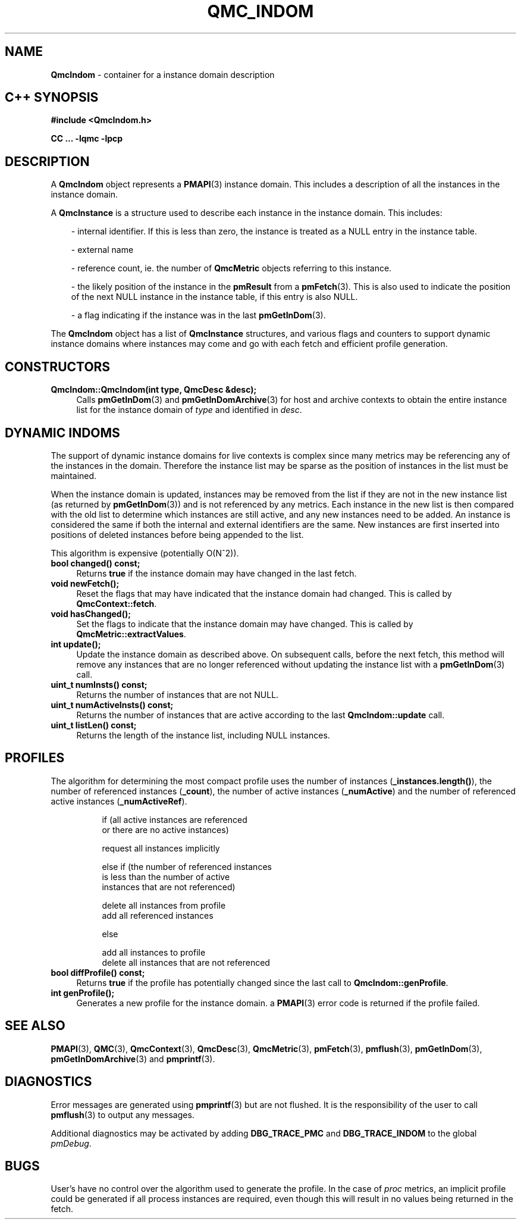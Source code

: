 '\"macro stdmacro
.\" Copyright (c) 2005 Silicon Graphics, Inc.  All Rights Reserved.
.\" 
.\" This program is free software; you can redistribute it and/or modify it
.\" under the terms of the GNU General Public License as published by the
.\" Free Software Foundation; either version 2 of the License, or (at your
.\" option) any later version.
.\" 
.\" This program is distributed in the hope that it will be useful, but
.\" WITHOUT ANY WARRANTY; without even the implied warranty of MERCHANTABILITY
.\" or FITNESS FOR A PARTICULAR PURPOSE.  See the GNU General Public License
.\" for more details.
.\" 
.TH QMC_INDOM 3 "SGI" "Performance Co-Pilot"
.SH NAME
\f3QmcIndom\f1 \- container for a instance domain description
.SH "C++ SYNOPSIS"
.ft 3
#include <QmcIndom.h>
.sp
CC ... \-lqmc \-lpcp 
.ft 1
.SH DESCRIPTION
A
.B QmcIndom
object represents a
.BR PMAPI (3)
instance domain.  This includes a description of all the instances
in the instance domain.
.PP
A
.B QmcInstance
is a structure used to describe each instance in the instance domain.  This
includes:
.PP
.in 1.0i
- internal identifier. If this is less than zero, the instance is treated as a
NULL entry in the instance table.

- external name

- reference count, ie. the number of
.B QmcMetric
objects referring to this instance.

- the likely position of the instance in the
.B pmResult
from a 
.BR pmFetch (3).
This is also used to indicate the position of the next NULL instance
in the instance table, if this entry is also NULL.

- a flag indicating if the instance was in the last
.BR pmGetInDom (3).
.in
.PP
The 
.B QmcIndom
object has a list of
.B QmcInstance
structures, and various flags and counters to support dynamic instance domains
where instances may come and go with each fetch and efficient profile
generation.
.in
.SH CONSTRUCTORS
.TP 4
.B "QmcIndom::QmcIndom(int type, QmcDesc &desc);"
Calls 
.BR pmGetInDom (3)
and
.BR pmGetInDomArchive (3)
for host and archive contexts to obtain the entire instance list for the
instance domain of
.I type
and identified in
.IR desc .
.SH "DYNAMIC INDOMS"
The support of dynamic instance domains for live contexts is complex since many
metrics may be referencing any of the instances in the domain.  Therefore the
instance list may be sparse as the position of instances in the list must be maintained.
.PP
When the instance domain is updated, instances may be removed from the list if
they are not in the new instance list (as returned by
.BR pmGetInDom (3))
and is not referenced by any metrics. Each instance in the new list is then
compared with the old list to determine which instances are still active, and
any new instances need to be added.  An instance is considered the same if both
the internal and external identifiers are the same.  New instances are first
inserted into positions of deleted instances before being appended to the list.
.PP
This algorithm is expensive (potentially O(N^2)).
.TP 4
.B "bool changed() const;"
Returns 
.B true
if the instance domain may have changed in the last fetch.
.TP
.B "void newFetch();"
Reset the flags that may have indicated that the instance domain had changed.
This is called by 
.BR QmcContext::fetch .
.TP
.B "void hasChanged();"
Set the flags to indicate that the instance domain may have changed.  This is
called by
.BR QmcMetric::extractValues .
.TP
.B "int update();"
Update the instance domain as described above. On subsequent calls, before the
next fetch, this method will remove any instances that are no longer referenced
without updating the instance list with a
.BR pmGetInDom (3)
call.
.TP
.B "uint_t numInsts() const;"
Returns the number of instances that are not NULL.
.TP
.B "uint_t numActiveInsts() const;"
Returns the number of instances that are active according to the last
.B QmcIndom::update
call.
.TP
.B "uint_t listLen() const;"
Returns the length of the instance list, including NULL instances.
.SH "PROFILES"
The algorithm for determining the most compact profile uses the number of
instances
.RB ( _instances.length() ),
the number of referenced instances
.RB ( _count ),
the number of active instances
.RB ( _numActive )
and the number of referenced active instances
.RB ( _numActiveRef ).
.PP
.in 1.5i
.ft CW
.nf
if (all active instances are referenced
    or there are no active instances)

        request all instances implicitly

else if (the number of referenced instances
         is less than the number of active
         instances that are not referenced)

        delete all instances from profile
        add all referenced instances

else

        add all instances to profile
        delete all instances that are not referenced 
.fi
.ft R
.in
.TP 4
.B "bool diffProfile() const;"
Returns
.B true
if the profile has potentially changed since the last call to
.BR QmcIndom::genProfile .
.TP
.B "int genProfile();"
Generates a new profile for the instance domain. a
.BR PMAPI (3)
error code is returned if the profile failed.
.SH SEE ALSO
.BR PMAPI (3),
.BR QMC (3),
.BR QmcContext (3),
.BR QmcDesc (3),
.BR QmcMetric (3),
.BR pmFetch (3),
.BR pmflush (3),
.BR pmGetInDom (3),
.BR pmGetInDomArchive (3)
and
.BR pmprintf (3).
.SH DIAGNOSTICS
Error messages are generated using
.BR pmprintf (3)
but are not flushed. It is the responsibility of the user to call
.BR pmflush (3)
to output any messages.
.PP
Additional diagnostics may be activated by adding 
.B DBG_TRACE_PMC
and
.B DBG_TRACE_INDOM
to the global
.IR pmDebug .
.SH BUGS
User's have no control over the algorithm used to generate the profile. In
the case of 
.I proc
metrics, an implicit profile could be generated if all process instances are
required, even though this will result in no values being returned in the
fetch.

